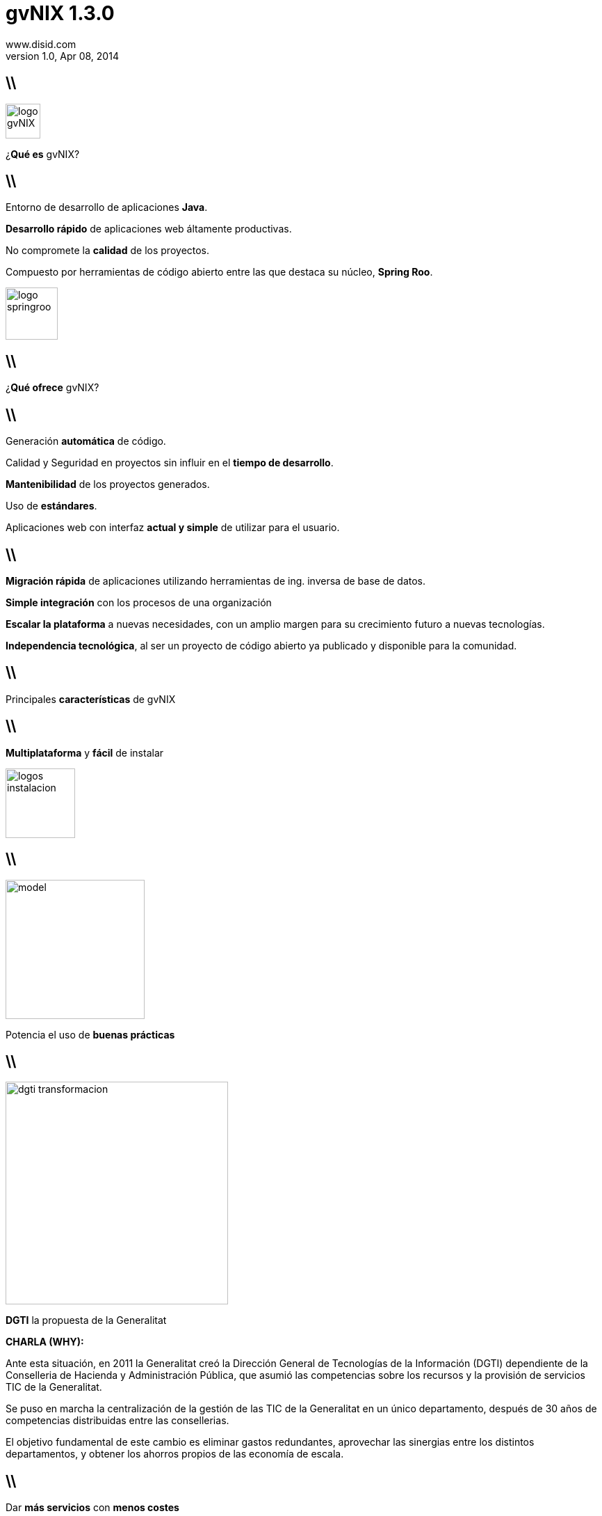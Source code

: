 //
// Build the presentation
//
// dzslides with embedded assets:
// asciidoc -a data-uri -a linkcss! slides.adoc
//
// HTML5:
// asciidoc -b html5 -o outline.html slides.adoc
//
**gvNIX** 1.3.0
===============
www.disid.com
v1.0, Apr 08, 2014
:title: gvNIX 1.3.0 
:description: Slides for DISID presentation about developing with gvNIX delivered at UPV.
:copyright: CC BY-NC-SA 3.0
:website: www.disid.com
:gvnixsite: www.gvnix.org
:slidesurl: https://github.com/DISID/disid-decks
:imagesdir: images
:backend: dzslides
:linkcss: true
:dzslides-style: stormy
//:dzslides-style: tomorrow
:dzslides-transition: fade
:dzslides-aspect: 16-9
:dzslides-fonts: family=Yanone+Kaffeesatz:400,700,200,300&family=Cedarville+Cursive
:dzslides-highlight: monokai
// disable syntax highlighting unless turned on explicitly
:syntax: no-highlight

== \\

image::logo_gvNIX.png[role="pull-right",height="50"]

[{statement}]
¿*Qué es* gvNIX?

== \\

[{topic}]
Entorno de desarrollo de aplicaciones *Java*.

[{topic}]
*Desarrollo rápido* de aplicaciones web áltamente productivas.

[{topic}]
No compromete la *calidad* de los proyectos.

[{topic}]
Compuesto por herramientas de código abierto entre las que destaca su núcleo, *Spring Roo*.


image::logo_springroo.png[role="pull-right",height="75"]

== \\

[{statement}]
¿*Qué ofrece* gvNIX?


== \\

[{topic}]
Generación *automática* de código.

[{topic}]
Calidad y Seguridad en proyectos sin influir en el *tiempo de desarrollo*.

[{topic}]
*Mantenibilidad* de los proyectos generados.

[{topic}]
Uso de *estándares*.

[{topic}]
Aplicaciones web con interfaz *actual y simple* de utilizar para el usuario.

== \\

[{topic}]
*Migración rápida* de aplicaciones utilizando herramientas de ing. inversa de base de datos.

[{topic}]
*Simple integración* con los procesos de una organización

[{topic}]
*Escalar la plataforma* a nuevas necesidades, con un amplio margen para su crecimiento futuro a nuevas tecnologías.

[{topic}]
*Independencia tecnológica*, al ser un proyecto de código abierto ya publicado y disponible para la comunidad.

== \\

[{statement}]
Principales *características* de gvNIX

== \\

[{statement}]
*Multiplataforma* y *fácil* de instalar

image::logos_instalacion.png[role="pull-right", height=100]

== \\

image::model.png[role="pull-right", height=200]

[{statement}]
Potencia el uso de *buenas prácticas*


== \\

image::dgti-transformacion.png[role="pull-right",height=320]

[{statement}]
*DGTI* la propuesta de la Generalitat

[template="notesblock"]
====
*CHARLA (WHY):*

Ante esta situación, en 2011 la Generalitat creó la 
Dirección General de Tecnologías de la Información (DGTI) 
dependiente de la Conselleria de Hacienda y Administración Pública, que asumió 
las competencias sobre los recursos y la provisión de servicios TIC de 
la Generalitat.

Se puso en marcha la centralización de la gestión de las TIC de la 
Generalitat en un único departamento, después de 30 años de competencias 
distribuidas entre las consellerias.

El objetivo fundamental de este cambio es eliminar gastos redundantes, 
aprovechar las sinergias entre los distintos departamentos, y obtener los 
ahorros propios de las economía de escala.
====

== \\

[{statement}]
Dar *más servicios*
con *menos costes* {nbsp} {nbsp}

[template="notesblock"]
====
*CHARLA (WHY):*

Sin embargo, si bien estamos en una epoca de contención del gasto, 
la administración, poco a poco proporciona nuevas formas de conectar con los 
ciudadanos, ofreciendo nuevos servicios vía web y móviles como 
forma de entender y atender las necesidades de los ciudadanos.

Por tanto, el gran reto de las administraciones públicas 
consiste en mantener y ampliar los servicios al ciudadano a 
través de las TIC ... todo ello con menores costes.

*PREGUNTA AL PUBLICO*

En lo que respecta a sistemas de información, ¿alguien me dice qué pueden 
hacer las aapp para solucionar ésta papeleta que tienen entre manos?

====

////

== HOW?

////

== \\

image::stamp-all-inclusive.png[role="pull-right",width=160]

[{statement}]
Mayor *productividad*

[template="notesblock"]
====
*CHARLA (HOW):*

Respuesta: Aumentando la productividad, o lo que es lo mismo utilizar los 
mismos recursos para dar más servicios.

Para conseguirlo se hace necesaria una
transformación sostenible de infraestructuras y sistemas de información
actuales, dirigiendo la inversión TIC a cambiar y mejorar esos sistemas 
en pro de conseguir ese *aumento de la productividad* como uno de los factores 
esenciales para hacer frente al gran reto de la administración.
====

== \\

image::stamp-maximum-efficiency.png[role="pull-right",width=160]

[{statement}]
Nuevas formas de *aumentar* la *eficiencia*

[template="notesblock"]
====
*CHARLA (HOW):*

No sólo hay que dar más servicios con los mismos recursos, hay que controlar
el coste que suponen esos recursos, hay que ser más eficientes.

*EJEMPLO*: Un equipo de leñadores estaba talando árboles para hacer un 
camino a un ritmo brutal. Cuando llegó el jefe a supervisar el trabajo les 
dijo: "Está perfecto, pero era para el otro lado"

Los recursos no se han incrementado, la productividad ha sido buena, sin
embargo el coste ha sido excesivo porque no se ha hecho el trabajo en la
dirección correcta.

Por tano debemos ser capaces de hacer más y mejor.

*PREGUNTA AL PUBLICO*

¿Qué podemos hacer para aumentar la eficiencia?

====

== \\

image::stamp-maximum-efficiency.png[role="pull-right",width=160]

[{statement}]
*Innovar* aportando valor

[template="notesblock"]
====
*CHARLA (HOW):*

Necesitamos innovar en la forma de construir aplicaciones, dedicando
nuestro esfuerzo sólo a aquello que realmente aporta valor.

*EJEMPLO*: ¿Cuántos de aquí trabajais o habéis trabajado con Eclipse?

¿Añadir los métodos get/set a una clase aporta valor? o ¿aporta más valor
desarrollar métodos que resuelven partes del problema?

Si no tuvieramos las herramientas de Eclipse en clases de multitud de
atributos podríamos estar un buen rato añadiendo los get/set.

====

== \\

image::stamp-maximum-efficiency.png[role="pull-right",width=160]

[{statement}]
*Simplificar* y *homogeneizar*

[template="notesblock"]
====
*CHARLA (HOW):*

Buscar la simplicidad huyendo de modelos complejos, y buscando soluciones
adaptadas a los distintos proyectos.

¿Cual es entonces la situación ideal?. Las metodologías ágiles, en general,
nos dan la solución bien clara. Haz el código lo más simple posible sólo para
lo que tienes que hacer ahora.

////
*EJEMPLO KISS:* 
Imaginad que vamos a hacer un programa que pida al usuario por pantalla los
coeficientes de una ecuación de segundo grado y nos muestre el resultado por
pantalla.

Si llevamos la Simplicidad a sus últimas consecuencias y tratamos de
hacer el código lo más simple posible, sin preocuparnos en absoluto de posible
reusabilidad de lo que hacemos, lo más sencillo es hacer una única clase con
un método main(). En ese método pedimos por pantalla los coeficientes, 
hacemos los cálculos y mostramos el resultado.
Al final: una clase sencilla, que hace lo que tiene que hacer, con quizás tres 
métodos además del main(), pero que no es en absoluto reusable. 
Hace lo que hace y nada más. Sólo
pide coeficientes por pantalla, echa unas cuentas y saca los resultados por
pantalla.

Si pensamos más bien en hacer algo reusable y aplicamos orientación a objetos,
posiblemente hagamos una clase EcuacionSegundoGrado a la que le pasemos los
coeficientes y nos devuelva los resultados. Haremos otra clase (o dos clases)
para pedir y sacar cosas por pantalla. Estas clases, idealmente, deberían
implementar interfaces de pideDato() y muestraDato(), de forma que si más
adelante en vez de pantalla es una base de datos, nos baste con implementar
esas interfaces. Finalmente, posiblemente hagamos otra clase más con un main()
encargada de instanciar las anteriores y hacerlas funcionar conjuntamente. El
resultado final es que tenemos una serie de clases con responsabilidades
separadas y reusables. Podemos coger cualquiera de esas clases y llevarla tal
cual a otro proyecto y usarla a nuestro gusto.

Pero ... hemos perdido la sencillez.
////

Facilitar las tareas de soporte y mantenimiento, proyectos homogéneos que
reducen el tiempo de puesta en marcha.

Profesionales que se dediquen al desarrollo en diferentes ámbitos pueden pasar
de un proyecto a otro fácilmente ya que son estructuras similares, reduciendo
así el tiempo de puesta en marcha.
====

== \\

image::stamp-maximum-efficiency.png[role="pull-right",width=160]

[{statement}]
Fomentar uso de *estándares* abiertos

[template="notesblock"]
====
*CHARLA (HOW):*

Fomentar el uso de estándares abiertos que nos dan garantía de 
documentación amplia y disponible. Un efecto derivado es que nos dan 
independencia respecto a tecnologías propietarias o productos específicos de 
fabricantes.

*EJEMPLO:* HTML, SQL92, OpenDocument.
====

[{topic}]
== Mayor cantidad de *utilidades*

image::stamp-maximum-efficiency.png[role="pull-right",width=160]

[{stepwise}]
* Migración de aplicaciones
* Generación de código
* Integración con procesos

[template="notesblock"]
====
*CHARLA (HOW):*

Dotar a los desarrolladores de la mayor cantidad de herramientas para poder
realizar su trabajo sin necesidad de perder tiempo en buscarlas.

* Migrar aplicaciones de gestión rápidamente, por ejemplo utilizando 
  herramientas de ingeniería inversa de base de datos.
* Generador de código que genere de forma automática partes de la aplicación.
* Integrar fácilmente con procedimientos y procesos externos, evitando
  duplicidades y aprovechando recursos entre las diferentes unidades de una
  administración.
====

== \\

image::stamp-maximum-efficiency.png[role="pull-right",width=160]

[{statement}]
Reutilizar *experiencia* y *sinergias*

[template="notesblock"]
====
*CHARLA (HOW):*

Reutilizar la experiencia. No se trata de seguir "recomendaciones de
fabricante", sino aprovechar conocimiento que está contrastado en 
aplicaciones reales.

*EJEMPLO:* Si en una Conselleria el sistema de informes es crítico es posible
que lo tengan muy depurado, trabajado y se hayan roto los cuernos miles de 
veces para hacerlo funcionar, ¿por qué no utilizarlo en el resto de
Consellerias?

Aprovechar sinergias entre diferentes organizaciones y/o administraciones: 
simplificación de normativas y procedimientos, eliminación de las 
duplicidades, etc.

*EJEMPLO:* Ante necesidades comunes, ¿por qué no compartir el coste y
desarrollarlo sólo 1 vez que sirva para los casos planteados?

====

== \\

image::stamp-maximum-efficiency.png[role="pull-right",width=160]

[{statement}]
Fomentar *metodología* y *calidad*

[template="notesblock"]
====
*CHARLA (HOW):*

Uso de metodologías de desarrollo, cumplir con los criterios de calidad y
seguridad tablecidos, sin penalizar los tiempos de desarrollo.

Es frecuente que el hecho de cumplir con ciertas normativas internas se
dedique más tiempo a leer manuales infumables que al propio desarrollo.
====

== \\

image::stamp-maximum-efficiency.png[role="pull-right",width=160]

[{statement}]
Software de *código abierto*

[template="notesblock"]
====
*CHARLA (HOW):*

Aunque no lo parezca el software de código abierto es muy importante para
conseguir altas cotas de eficiencia.

Las 4 libertades que nos proporciona el software de código abierto son:

1. Libertad para ejecutar el programa en cualquier sitio
2. Libertad para estudiarlo y adaptarlo a nuestras necesidades
3. Libertad de redistribución
4. Libertad para mejorar el programa y publicar las mejoras

La posibilidad de redistribuir y la de publicar las mejoras son clave para 
lograr una mayor eficiencia ya que constituyen el medio que 
permite a las diferentes administraciones, y organizaciones intercambiar sus 
experiencias, sus mejores prácticas, con el fin de aprender rápidamente de 
los éxitos y fracasos de los demás.

Imaginad el ejemplo del sistema de informes anterior, si todo ese trabajo 
realizado en 1 Conselleria, se pudiera incluir en herramientas de código
abierto se podrían redistribuir y/o publicar y se podrían construir 
nuevos sistemas de informes que ya estuvieran optimizados gracias a la 
experiencia de la Conselleria del ejemplo.
====

////

== WHAT?

////

== \\

image::01-create-project_short.png[caption="Generación pasiva",width="570"]

[template="notesblock"]
====
*CHARLA (WHAT):*

Pues bien, qué nos ofrece gvNIX para incrementar la productividad y eficiencia
de los proyectos.

En primer lugar, pone a nuestra disposición herramientas que aportan valor,
que permiten que el desarrollador se centre en lo que es realmente importante.

Herramientas como:

* Sistema de generación pasiva
* Proceso guiado : HINT
* Ayuda en línea : HELP
* Auto completado : CTRL+SPACE

DEMO: Paso 01 a 04-1.
====

== \\

[{middle}]
image::petclinic-uml.png[caption="Diseño Dirigido por el Dominio",width="570"]

[template="notesblock"]
====
*CHARLA (WHAT):*

Fomenta el uso de metodologías dirigidas por el dominio:

* Se codifica el modelo del dominio, entidades y lógica, que captura el
  problema del dominio del sistema a construir.
* Inicialmente sin capa de servicios que se creará paulatinamente cuando la
  lógica no pertenezca a ninguna entidad del dominio.

Vamos a construir la típica aplicación PetClinic. Los usuarios de la aplicación 
son empleados de una clínica que, en el curso de su trabajo, necesitan ver y 
gestionar la información relativa a los veterinarios, los clientes y sus 
mascotas.

DEMO: Paso 05, 06, 07.
====

== \\

[{middle}]
image::petclinic-erd.png[caption="Ingeniería inversa",width="570"]

[template="notesblock"]
====
*CHARLA (WHAT):*

gvNIX ofrece 2 formas de empezar con un proyecto:

* Codificar el modelo de entidades del dominio
* Si ya disponemos del modelo de datos de una aplicación antigua podemos
  utilizar su sistema de ingeniería inversa para generar automáticamente las
  entidades del dominio. Este sistema además ayuda a la migración de
  aplicaciones antiguas, sólo la parte de gestión de datos. La lógica
  especifica deberá codificarse de nuevo.

La ingeniería inversa haría en un sólo paso lo que hemos hecho hasta ahora y a
partir de este momento el proceso sería igual.
====

== \\

image::09-finders.png[caption="Convención sobre Configuración",width="570"]

[template="notesblock"]
====
*CHARLA (WHAT):*

gvNIX aporta simplicidad gracias al paradigma _Convención sobre Configuración_,
que busca decrementar el número de decisiones que un desarrollador
necesita hacer, ganando así en simplicidad pero no perdiendo flexibilidad por
ello.

*EJEMPLO:* La entidad _Vet_ en el modelo, por convención la tabla
correspondiente en la base de datos se llamará _vet_. Solo si alguien se
aparta de esta convención, como llamar a la tabla _myvet_,
entonces deberá escribir código respecto a ese nombre. Notar que el
desarrollador siempre puede alterar el comportamiento por defecto y adaptarlo
a sus necesidades.

En el caso de los métodos _finder_ siguiendo la convención de nominación nos
generará automáticamente la consulta.
====

== \\

image::10-web-mvc-setup.png[caption="Proyectos homogéneos",width="570"]

[template="notesblock"]
====
*CHARLA (WHAT):*

Un entorno único para generar distintos tipos de proyectos: web MVC, web JSF,
Flex, portlet, SOA, etc. con una estructura de proyecto única.

DEMO: 10, Enseñar cómo se podría generar jsf o MVC.
====

== \\

image::11-2-entity-add-fields-manually.png[caption="Generación activa"]

[template="notesblock"]
====
*CHARLA (WHAT):*

Aportar valor

Sistema de generación activa : TBC

DEMO: Paso 11-1, 11-2 y 12.
====

== \\

image::14-occ-checksum-all.png[caption="Herramientas"]

[template="notesblock"]
====
*CHARLA (WHAT):*

*Utilidades* de gvNIX

* Configurar idiomas adicionales
* Configurar control de concurrencia optimista
* Ingeniería inversa
* Generación de código que entre otras cosas permite:
** Integrar fácilmente con procesos externos
** TBC

DEMO: Paso 13, 14.
====

== \\

image::15-test-junit.png[caption="Calidad"]

[template="notesblock"]
====
*CHARLA (WHAT):*

Generación de infraestructura necesaria para ejecutar tests unitarios y
funcionales.

No es necesario leer documentación de calidad, se puede codificar en el
propio fw para que la generación de código como las herramientas de calidad
que se deseen integrar, por ejemplo desarrollar un nuevo add-on basado en
JMeter que permita ejecutar pruebas de rendimiento.

DEMO: Paso 15, 16.
====

== \\

image::20-bootstrap-setup.png[caption="HTML5 y CSS3"]

[template="notesblock"]
====
*CHARLA (WHAT):*

Fomenta el uso de estándares abiertos como HTML5 y CSS3

DEMO: Pasos 17,18,19,20,21.
====

== \\

image::22-menu-setup.png[caption="Herramientas"]

[template="notesblock"]
====
*CHARLA (WHAT):*

Gestión la estructura de páginas

DEMO: Paso 22.
====

== \\

image::23-datatable-owner-details.png[caption="Patrones de pantallas"]

[template="notesblock"]
====
*CHARLA (WHAT):*

*Reutilizar* experiencia con gvNIX: Patrones de pantallas.

Además diseño gráfico de aplicaciones basado en temas que permite incluir 
fácilmente cambios en el diseño sin perjudicar la lógica de negocio.

DEMO: Paso 23.
====

== \\

image::27-web-mvc-batch-all.png[caption="Edición tabular"]

[template="notesblock"]
====
*CHARLA (WHAT):*

*Reutilizar* experiencia con gvNIX: Patrones de pantallas: Edición tabular
multi registro

DEMO: Pasos 24,25,26,27.
====

== \\

image::28-security-setup.png[caption="Seguridad"]

[template="notesblock"]
====
*CHARLA (WHAT):*

Permite añadir seguridad a todas las capas de la apliación.

DEMO: Paso 28.
====

== \\

image::30-report-setup.png[caption="Informes"]

[template="notesblock"]
====
*CHARLA (WHAT):*

Herramienta para incluir soporte para informes fácilmente. Genera valor
permitiendo que el desarrollador se centre en el propio informe.

DEMO: Paso 30 y 31.
====

== \\

image::32-create-service.png[caption="Integración de procesos"]

[template="notesblock"]
====
*CHARLA (WHAT):*

Integrar fácilmente con procesos externos

DEMO: Paso 32 y 33.
====

== \\

[{statement}]
*Compartir* experiencia con gvNIX

[template="notesblock"]
====
*CHARLA (WHAT):*

Su arquitectura basada en componentes OSGi permite incluir nuevos 
requerimientos fácilmente y ponerlos a disposición de cualquier organización:

Ejemplo de SAFE, OCC, etc.

Diseño gráfico de aplicaciones basado en temas que permite incluir fácilmente
cambios en el diseño sin perjudicar la lógica de negocio.

====

== \\

[{statement}]
Proyecto de código abierto con licencia *GPL v3*

[template="notesblock"]
====
*CHARLA (WHAT):*

TBC: 

====

[{recap-final}]
== Hoja de ruta

[{stepwise}]
* Diseño adaptativo
* Agrupación de datos tabulares
* Componente lupa
* Gestores de identidades
* Componente geográfica
* Auditoría de cambios en base de datos.
* Histórico de cambios de base de datos.

[{topic}]
== {gvnixsite}

[{middle}]
image::logo_gvNIX.png[height="120"]

[{middle}]
https://github.com/DISID/gvnix-samples

////

== Resources

////

////

= Dimissed slides

== \\

[{statement}]
Incremento de la *participación ciudadana*

[template="notesblock"]
====
*CHARLA:*

El aumento de la eficiencia debe venir acompañada por otro motor importante de 
transformación: la participación de los ciudadanos. 
Internet permite un nivel de participación impensable hace 
pocos años. Los ciudadanos pueden opinar, aportar sugerencias, vehicular sus 
quejas, hacer preguntas, con un dinamismo que puede resultar de gran utilidad 
tanto al administrado como a las admnistraciones.

Por poner un ejemplo, el ciudadano puede aportar información muy afinada, y 
totalmente actualizada, sobre el estado de un determinado punto de la 
geografía de una carretera ("en este calle hay un bache"), de una ciudad 
("los contenedores de reciclado de plástico están llenos", etc).

El salto desde las webs que informan al ciudadano, hacia estos 
"sistemas públicos de información" (el ciudadano como informador 
a la administración), son sólo un ejemplo del aumento de la participación útil 
del ciudadano en la gestión de su comunidad.
====

////

